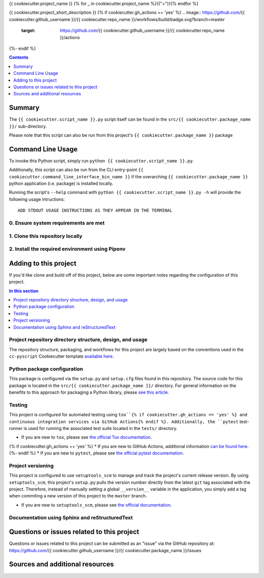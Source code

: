 {{ cookiecutter.project_name }}
{% for _ in cookiecutter.project_name %}{{"="}}{% endfor %}

{{ cookiecutter.project_short_description }}
{% if cookiecutter.gh_actions == 'yes' %}
.. image:: https://github.com/{{ cookiecutter.github_username }}/{{ cookiecutter.repo_name }}/workflows/build/badge.svg?branch=master
    :target: https://github.com/{{ cookiecutter.github_username }}/{{ cookiecutter.repo_name }}/actions
{%- endif %}

.. contents:: Contents
  :local:
  :depth: 1
  :backlinks: none

Summary
-------

.. todo::

    * Add a brief summary of this project.


The ``{{ cookiecutter.script_name }}.py`` script itself can be found in the ``src/{{ cookiecutter.package_name }}/`` sub-directory.

Please note that this script can also be run from this project's ``{{ cookiecutter.package_name }}`` package

Command Line Usage
------------------

To invoke this Python script, simply run ``python {{ cookiecutter.script_name }}.py``.

Additionally, this script can also be run from the CLI entry-point ``{{ cookiecutter.command_line_interface_bin_name }}`` if the overarching ``{{ cookiecutter.package_name }}`` python application (i.e. package) is installed locally.

Running the script's ``--help`` command with ``python {{ cookiecutter.script_name }}.py -h`` will provide the following usage intructions::

  ADD STDOUT USAGE INSTRUCTIONS AS THEY APPEAR IN THE TERMINAL

.. todo::

   * Add stdout usage instructions to the code block above.

0. Ensure system requirements are met
^^^^^^^^^^^^^^^^^^^^^^^^^^^^^^^^^^^^^

1. Clone this repository locally
^^^^^^^^^^^^^^^^^^^^^^^^^^^^^^^^

2. Install the required environment using Pipenv
^^^^^^^^^^^^^^^^^^^^^^^^^^^^^^^^^^^^^^^^^^^^^^^^


.. _development:

Adding to this project
----------------------

If you'd like clone and build off of this project, below are some important notes regarding the configuration of this project.

.. contents:: In this section
  :local:
  :backlinks: none

.. todo::

    * Below are placeholder sections for explaining important characteristics of this project's configuration.
    * This section should contain all details required for someone else to easily begin adding additional development and analyses to this project.

Project repository directory structure, design, and usage
^^^^^^^^^^^^^^^^^^^^^^^^^^^^^^^^^^^^^^^^^^^^^^^^^^^^^^^^^

The repository structure, packaging, and workflows for this project are largely based on the conventions used in the ``cc-pyscript`` Cookiecutter template `available here <https://github.com/sedelmeyer/cc-pyscript>`_.

Python package configuration
^^^^^^^^^^^^^^^^^^^^^^^^^^^^

This package is configured via the ``setup.py`` and ``setup.cfg`` files found in this repository. The source code for this package is located in the ``src/{{ cookiecutter.package_name }}/`` directory. For general information on the benefits to this approach for packaging a Python library, please `see this article <https://blog.ionelmc.ro/2014/05/25/python-packaging/>`_.

Testing
^^^^^^^

This project is configured for automated testing using ``tox``{% if cookiecutter.gh_actions == 'yes' %} and continuous integration services via GitHub Actions{% endif %}. Additionally, the ``pytest`` test-runner is used for running the associated test suite located in the ``tests/`` directory.

* If you are new to ``tox``, please see `the official Tox documentation <https://tox.readthedocs.io/en/latest/>`_.
{% if cookiecutter.gh_actions == 'yes' %}
* If you are new to GitHub Actions, additional information `can be found here <https://github.com/features/actions>`_.
{%- endif %}
* If you are new to ``pytest``, please see `the official pytest documentation <https://docs.pytest.org/en/stable/index.html>`_. 

Project versioning
^^^^^^^^^^^^^^^^^^

This project is configured to use ``setuptools_scm`` to manage and track the project's current release version. By using ``setuptools_scm``, this project's ``setup.py`` pulls the version number directly from the latest ``git`` tag associated with the project. Therefore, instead of manually setting a global ``__version__`` variable in the application, you simply add a tag when commiting a new version of this project to the ``master`` branch.

* If you are new to ``setuptools_scm``, please see `the official documentation <https://pypi.org/project/setuptools-scm/>`_.

Documentation using Sphinx and reStructuredText
^^^^^^^^^^^^^^^^^^^^^^^^^^^^^^^^^^^^^^^^^^^^^^^

.. todo::

   * If this project is complex enough to require the use of full-fledged Sphinx documentation, add details here.

.. _issues:

Questions or issues related to this project
-------------------------------------------

Questions or issues related to this project can be submitted as an "issue" via the GitHub repository at: https://github.com/{{ cookiecutter.github_username }}/{{ cookiecutter.package_name }}/issues

.. todo::

    * Add details on the best method for others to reach you regarding questions they might have or issues they identify related to this project.


.. _sources:

Sources and additional resources
--------------------------------

.. todo::

    * Add links to further reading and/or important resources related to this project.

